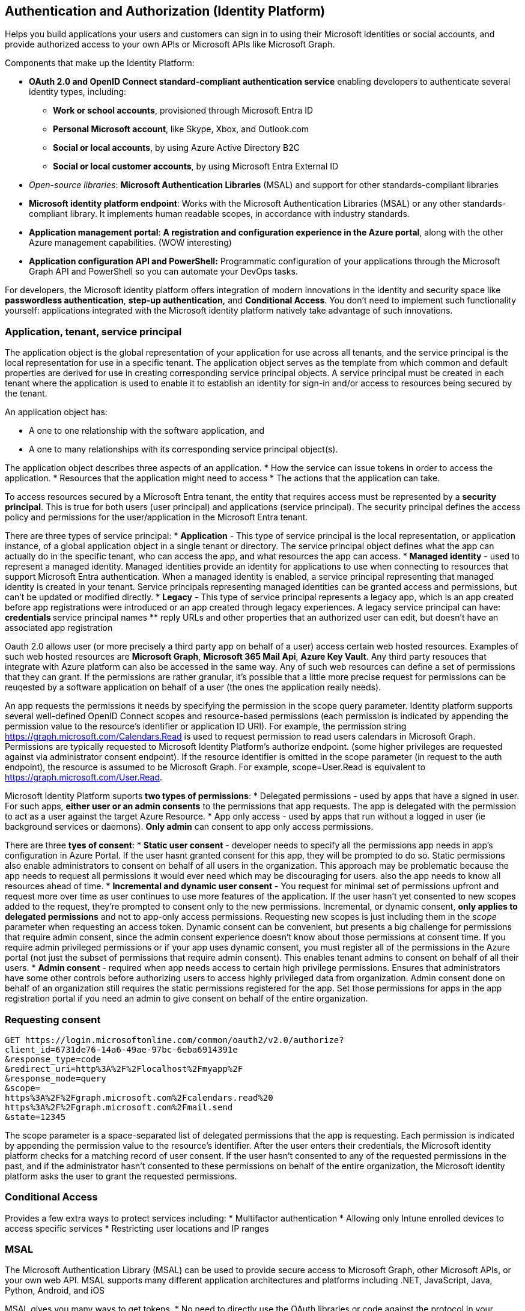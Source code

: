 == Authentication and Authorization (Identity Platform)

Helps you build applications your users and customers can sign in to using their Microsoft identities or social accounts, and provide authorized access to your own APIs or Microsoft APIs like Microsoft Graph.

Components that make up the Identity Platform:

* *OAuth 2.0 and OpenID Connect standard-compliant authentication service* enabling developers to authenticate several identity types, including:
** *Work or school accounts*, provisioned through Microsoft Entra ID
** *Personal Microsoft account*, like Skype, Xbox, and Outlook.com
** *Social or local accounts*, by using Azure Active Directory B2C
** *Social or local customer accounts*, by using Microsoft Entra External ID

* _Open-source libraries_: *Microsoft Authentication Libraries* (MSAL) and support for other standards-compliant libraries
* *Microsoft identity platform endpoint*: Works with the Microsoft Authentication Libraries (MSAL) or any other standards-compliant library. It implements human readable scopes, in accordance with industry standards.
* *Application management portal*: *A registration and configuration experience in the Azure portal*, along with the other Azure management capabilities. (WOW interesting)
* *Application configuration API and PowerShell:* Programmatic configuration of your applications through the Microsoft Graph API and PowerShell so you can automate your DevOps tasks.

For developers, the Microsoft identity platform offers integration of modern innovations in the identity and security space like *passwordless authentication*, *step-up authentication,* and *Conditional Access*. You don’t need to implement such functionality yourself: applications integrated with the Microsoft identity platform natively take advantage of such innovations.

=== Application, tenant, service principal

The application object is the global representation of your application for use across all tenants, and the service principal is the local representation for use in a specific tenant. The application object serves as the template from which common and default properties are derived for use in creating corresponding service principal objects.
A service principal must be created in each tenant where the application is used to enable it to establish an identity for sign-in and/or access to resources being secured by the tenant.

An application object has:

* A one to one relationship with the software application, and
* A one to many relationships with its corresponding service principal object(s).

The application object describes three aspects of an application.
* How the service can issue tokens in order to access the application.
* Resources that the application might need to access
* The actions that the application can take.

To access resources secured by a Microsoft Entra tenant, the entity that requires access must be represented by a *security principal*. This is true for both users (user principal) and applications (service principal).
The security principal defines the access policy and permissions for the user/application in the Microsoft Entra tenant.

There are three types of service principal:
* *Application* - This type of service principal is the local representation, or application instance, of a global application object in a single tenant or directory. The service principal object defines what the app can actually do in the specific tenant, who can access the app, and what resources the app can access.
* *Managed identity* - used to represent a managed identity. Managed identities provide an identity for applications to use when connecting to resources that support Microsoft Entra authentication. When a managed identity is enabled, a service principal representing that managed identity is created in your tenant. Service principals representing managed identities can be granted access and permissions, but can't be updated or modified directly.
* *Legacy* - This type of service principal represents a legacy app, which is an app created before app registrations were introduced or an app created through legacy experiences. A legacy service principal can have:
** credentials
** service principal names
** reply URLs
and other properties that an authorized user can edit, but doesn't have an associated app registration

Oauth 2.0 allows user (or more precisely a third party app on behalf of a user) access certain web hosted resources. Examples of such web hosted resources are *Microsoft Graph*, *Microsoft 365 Mail Api*, *Azure Key Vault*. Any third party resouces that integrate with Azure platform can also be accessed in the same way. Any of such web resources can define a set of permissions that they can grant. If the permissions are rather granular, it's possible that a little more precise request for permissions can be reuqested by a software application on behalf of a user (the ones the application really needs).

An app requests the permissions it needs by specifying the permission in the scope query parameter. Identity platform supports several well-defined OpenID Connect scopes and resource-based permissions (each permission is indicated by appending the permission value to the resource's identifier or application ID URI). For example, the permission string https://graph.microsoft.com/Calendars.Read is used to request permission to read users calendars in Microsoft Graph. Permissions are typically requested to Microsoft Identity Platform's authorize endpoint. (some higher privileges are requested against via administrator consent endpoint).
If the resource identifier is omitted in the scope parameter (in request to the auth endpoint), the resource is assumed to be Microsoft Graph. For example, scope=User.Read is equivalent to https://graph.microsoft.com/User.Read.

Microsoft Identity Platform suports *two types of permissions*:
* Delegated permissions - used by apps that have a signed in user. For such apps, *either user or an admin consents* to the permissions that app requests. The app is delegated with the permission to act as a user against the target Azure Resource.
* App only access - used by apps that run without a logged in user (ie background services or daemons). *Only admin* can consent to app only access permissions.

There are three *tyes of consent*:
* *Static user consent* - developer needs to specify all the permissions app needs in app's configuration in Azure Portal. If the user hasnt granted consent for this app, they will be prompted to do so. Static permissions also enable administrators to consent on behalf of all users in the organization. This approach may be problematic because the app needs to request all permissions it would ever need which may be discouraging for users. also the app needs to know all resources ahead of time.
* *Incremental and dynamic user consent* - You request for minimal set of permissions upfront and request more over time as user continues to use more features of the application. If the user hasn't yet consented to new scopes added to the request, they're prompted to consent only to the new permissions. Incremental, or dynamic consent, *only applies to delegated permissions* and not to app-only access permissions. Requesting new scopes is just including them in the _scope_ parameter when requesting an access token. Dynamic consent can be convenient, but presents a big challenge for permissions that require admin consent, since the admin consent experience doesn't know about those permissions at consent time. If you require admin privileged permissions or if your app uses dynamic consent, you must register all of the permissions in the Azure portal (not just the subset of permissions that require admin consent). This enables tenant admins to consent on behalf of all their users.
* *Admin consent* - required when app needs access to certain high privilege permissions. Ensures that administrators have some other controls before authorizing users to access highly privileged data from organization. Admin consent done on behalf of an organization still requires the static permissions registered for the app. Set those permissions for apps in the app registration portal if you need an admin to give consent on behalf of the entire organization.

=== Requesting consent

[source]
----
GET https://login.microsoftonline.com/common/oauth2/v2.0/authorize?
client_id=6731de76-14a6-49ae-97bc-6eba6914391e
&response_type=code
&redirect_uri=http%3A%2F%2Flocalhost%2Fmyapp%2F
&response_mode=query
&scope=
https%3A%2F%2Fgraph.microsoft.com%2Fcalendars.read%20
https%3A%2F%2Fgraph.microsoft.com%2Fmail.send
&state=12345
----

The scope parameter is a space-separated list of delegated permissions that the app is requesting. Each permission is indicated by appending the permission value to the resource's identifier. After the user enters their credentials, the Microsoft identity platform checks for a matching record of user consent. If the user hasn't consented to any of the requested permissions in the past, and if the administrator hasn't consented to these permissions on behalf of the entire organization, the Microsoft identity platform asks the user to grant the requested permissions.

=== Conditional Access

Provides a few extra ways to protect services including: 
* Multifactor authentication
* Allowing only Intune enrolled devices to access specific services
* Restricting user locations and IP ranges

=== MSAL

The Microsoft Authentication Library (MSAL) can be used to provide secure access to Microsoft Graph, other Microsoft APIs, or your own web API. MSAL supports many different application architectures and platforms including .NET, JavaScript, Java, Python, Android, and iOS

MSAL gives you many ways to get tokens.
* No need to directly use the OAuth libraries or code against the protocol in your application.
* Acquires tokens on behalf of a user or on behalf of an application (when applicable to the platform).
* Maintains a token cache and refreshes tokens for you when they're close to expire. You don't need to handle token expiration on your own.
* Helps you specify which audience you want your application to sign in.
* Helps you set up your application from configuration files.
* Helps you troubleshoot your app by exposing actionable exceptions, logging, and telemetry

The following table shows some of the different authentication flows provided by Microsoft Authentication Library

image::auth/flows.png[]

Multiple types of applications can acquire security tokens. These applications tend to be separated into the following two categories. Each is used with different libraries and objects.

* *Public client applications*: Are apps that run on devices or desktop computers or in a web browser. They're not trusted to safely keep application secrets, so they only access web APIs on behalf of the user. (They support only public client flows.) Public clients can't hold configuration-time secrets, so they don't have client secrets.
The recommended way to instantiate a public client application is by using the application builders: _PublicClientApplicationBuilder_
* *Confidential client applications*: Are apps that run on servers (web apps, web API apps, or even service/daemon apps). They're considered difficult to access, and for that reason capable of keeping an application secret. Confidential clients can hold configuration-time secrets. Each instance of the client has a distinct configuration (including client ID and client secret).
Instantiates application using ConfidentialClientApplicationBuilder.

Before initializing an application, you first need to register it so that your app can be integrated with the Microsoft identity platform. (that's done in Azure Portal). When you register an app, it automatically generates an API permission _user.read_ for Microsoft Graph
The following code instantiates a public client application, signing-in users in the Microsoft Azure public cloud, with their work and school accounts, or their personal Microsoft accounts

[source,java]
----
IPublicClientApplication app = PublicClientApplicationBuilder.Create(clientId).Build();
----

=== Shared Access Signatures

A shared access signature (SAS) is a signed URI that points to one or more storage resources and includes a token that contains a special set of query parameters. The token indicates how the resources might be accessed by the client. One of the query parameters, the signature, is constructed from the SAS parameters and signed with the key that was used to create the SAS. This signature is used by Azure Storage to authorize access to the storage resource.
Seems like this is a way to give access to storage to someone who has a link.

Use a SAS when you want to provide secure access to resources in your storage account to any client who doesn't otherwise have permissions to those resources. A common scenario where a SAS is useful is a service where users read and write their own data to your storage account. There are two typical design patterns.
* Clients upload and download data via a front-end proxy service, which performs authentication. This front-end proxy service has the advantage of allowing validation of business rules, but for large amounts of data or high-volume transactions, creating a service that can scale to match demand may be expensive or difficult
image::auth/storage-proxy-service.png[]
* A lightweight service authenticates the client as needed and then generates a SAS. Once the client application receives the SAS, they can access storage account resources directly with the permissions defined by the SAS and for the interval allowed by the SAS. The SAS mitigates the need for routing all data through the front-end proxy service.
image::auth/storage-provider-service.png[]


Azure Storage supports three types of shared access signatures:
* User delegation SAS: A user delegation SAS is secured with Microsoft Entra credentials and also by the permissions specified for the SAS. A user delegation SAS applies to *Blob storage only*. This is the most secure type of SAS. Account key (below) can be easily compromised.
* Service SAS: A service SAS is secured with the storage account key. A service SAS delegates access to a resource in the following Azure Storage services: Blob storage, Queue storage, Table storage, or Azure Files.
* Account SAS: An account SAS is secured with the storage account key. An account SAS delegates access to resources in one or more of the storage services. All of the operations available via a service or user delegation SAS are also available via an account SAS.

SAS Url consists of two parts:
* A storage account/blob uri
* SAS params. _sp=r&st=2020-01-20T11:42:32Z&se=2020-01-20T19:42:32Z&spr=https&sv=2019-02-02&sr=b&sig=SrW1HZ5Nb6MbRzTbXCaPm%2BJiSEn15tC91Y4umMPwVZs%3D_

----
https://medicalrecords.blob.core.windows.net/patient-images/patient-116139-nq8z7f.jpg?sp=r&st=2020-01-20T11:42:32Z&se=2020-01-20T19:42:32Z&spr=https&sv=2019-02-02&sr=b&sig=SrW1HZ5Nb6MbRzTbXCaPm%2BJiSEn15tC91Y4umMPwVZs%3D
----

sp - permissiont, st - when it starts working, se - expiry, sv - version of storage to use, sr - the kind of storage being used sr=b - blob


Additionally, a SAS is required to authorize access to the source object in a copy operation in certain scenarios:
* When you copy a blob to another blob that resides in a different storage account, you must use a SAS to authorize access to the source blob. You can optionally use a SAS to authorize access to the destination blob as well.
* When you copy a file to another file that resides in a different storage account, you must use a SAS to authorize access to the source file. You can optionally use a SAS to authorize access to the destination file as well.
* When you copy a blob to a file, or a file to a blob, you must use a SAS to authorize access to the source object, even if the source and destination objects reside within the same storage account.

==== Stored Access Policies

Provides an extra policy settings for SAS. (associates sas tokens with a policy)
The access policy for a SAS consists of the start time, expiry time, and permissions for the SAS.
You can specify all of access parameters on the signature URI (as above) and none within the stored access policy; all on the stored access policy and none on the URI; or some combination of the two. They can't overlap though.
You can use a stored access policy to change the start time, expiry time, or permissions for a SAS, or to revoke it after it is issued.

The following storage resources support stored access policies:

* *Blob containers*
* *File shares*
* *Queues*
* *Tables*

To create or modify a stored access policy, call the Set ACL operation for the resource with a request body that specifies the terms of the access policy.


== Microsoft Graph

Microsoft Graph is a RESTful web API that enables you to access Microsoft Cloud service resources. After you _register your app_ and _get authentication tokens_ for a user or service, you can make requests to the Microsoft Graph API
Microsoft Graph is the gateway to data and intelligence in *Microsoft 365*

image::auth/microsoft-graph.png[]

In the Microsoft 365 platform, three main components facilitate the access and flow of data:
* *The Microsoft Graph API* offers a single endpoint, https://graph.microsoft.com. You can use REST APIs or SDKs to access the endpoint. Microsoft Graph also includes a powerful set of services that manage user and device identity, access, compliance, security, and help protect organizations from data leakage or loss
* *Microsoft Graph connectors* work in the incoming direction, delivering data external to the Microsoft cloud into Microsoft Graph services and applications, to enhance Microsoft 365 experiences such as Microsoft Search. Connectors exist for many commonly used data sources such as Box, Google Drive, Jira, and Salesforce. For example Graph Connector for Search will collect data from various azure resources and index their contents (possibly)
* *Microsoft Graph Data Connect* provides a set of tools to streamline secure and scalable delivery of Microsoft Graph data to popular Azure data stores. The cached data serves as data sources for Azure development tools that you can use to build intelligent applications.

To read from or write to a *resource* such as a user or an email message, construct a request that looks like the following
----
{HTTP method} https://graph.microsoft.com/{version}/{resource}?{query-parameters}
GET https://graph.microsoft.com/v1.0/me/messages?filter=emailAddress eq 'jon@contoso.com'
----
Graph comes in two versions as of now v1.0 (for prod use) and beta.
A *resource* can be an entity or complex type, commonly defined with properties. Entities differ from complex types by always including an id property. An example of a resource that can be accessed with Graph is user or email message.

Your URL includes the *resource* you're interacting with in the request, such as *me*, *user*, *group*, *drive*, and *site*. Often, top-level resources also include relationships, which you can use to access other resources, like *me/messages* or *me/drive*. You can also interact with resources using methods; for example, to send an email, use me/sendMail.

=== Graph SDKs

A library to access Microsoft Graph API.
Consists of two parts:
* Core Library - contains models and request builders that are generated from Microsoft Graph metadata to provide a rich and discoverable experience.
* Service Library - provides a set of features that enhance working with all the Microsoft Graph services. Embedded support for retry handling, secure redirects, transparent authentication, and payload compression. The core library also provides support for common tasks such as paging through collections and creating batch requests.

The Microsoft Graph client is designed to make it simple to make calls to Microsoft Graph. You can use a single client instance for the lifetime of the application.

To access the data in Microsoft Graph, your application needs to acquire an *OAuth 2.0 access token*, and presents it to Microsoft Graph in either of the following methods:
* The *HTTP Authorization request header*, as a Bearer token
* *The graph client constructor*, when using a Microsoft Graph client library (SDK)
Use the Microsoft Authentication Library API, *MSAL to acquire the access token* to Microsoft Graph
